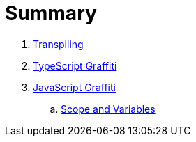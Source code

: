 = Summary

. link:docs/transpiling/intro.adoc[Transpiling]
. link:docs/typescript/intro.adoc[TypeScript Graffiti]
. link:docs/javascript/README.adoc[JavaScript Graffiti]
.. link:docs/javascript/scope-and-variables.adoc[Scope and Variables]                                               